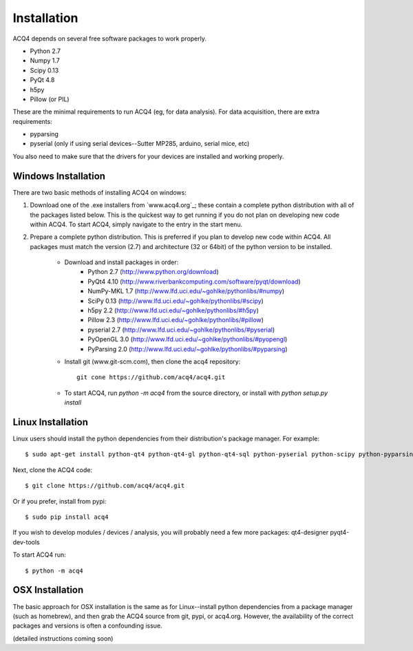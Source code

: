 Installation
============

ACQ4 depends on several free software packages to work properly.
    
* Python 2.7
* Numpy 1.7
* Scipy 0.13
* PyQt 4.8
* h5py
* Pillow (or PIL)

These are the minimal requirements to run ACQ4 (eg, for data analysis). For data acquisition, there are extra requirements:
    
* pyparsing
* pyserial (only if using serial devices--Sutter MP285, arduino, serial mice, etc)

    
You also need to make sure that the drivers for your devices are installed and working properly. 


Windows Installation
--------------------

There are two basic methods of installing ACQ4 on windows:
    
1. Download one of the .exe installers from `www.acq4.org`_; these contain a complete python distribution with all of the packages listed below. This is the quickest way to get running if you do not plan on developing new code within ACQ4. To start ACQ4, simply navigate to the entry in the start menu.

2. Prepare a complete python distribution. This is preferred if you plan to develop new code within ACQ4. All packages must match the version (2.7) and architecture (32 or 64bit) of the python version to be installed.

    * Download and install packages in order:
        * Python 2.7 (http://www.python.org/download)
        * PyQt4 4.10 (http://www.riverbankcomputing.com/software/pyqt/download)
        * NumPy-MKL 1.7 (http://www.lfd.uci.edu/~gohlke/pythonlibs/#numpy)
        * SciPy 0.13 (http://www.lfd.uci.edu/~gohlke/pythonlibs/#scipy)
        * h5py 2.2 (http://www.lfd.uci.edu/~gohlke/pythonlibs/#h5py)
        * Pillow 2.3 (http://www.lfd.uci.edu/~gohlke/pythonlibs/#pillow)
        * pyserial 2.7 (http://www.lfd.uci.edu/~gohlke/pythonlibs/#pyserial)
        * PyOpenGL 3.0 (http://www.lfd.uci.edu/~gohlke/pythonlibs/#pyopengl)
        * PyParsing 2.0 (http://www.lfd.uci.edu/~gohlke/pythonlibs/#pyparsing)
    * Install git (www.git-scm.com), then clone the acq4 repository::
        
            git cone https://github.com/acq4/acq4.git
            
    * To start ACQ4, run `python -m acq4` from the source directory, or install with `python setup.py install`


Linux Installation
------------------

Linux users should install the python dependencies from their distribution's package manager. For example::

    $ sudo apt-get install python-qt4 python-qt4-gl python-qt4-sql python-pyserial python-scipy python-pyparsing python-h5py python-imaging git python2.7-dev
    
Next, clone the ACQ4 code::
    
    $ git clone https://github.com/acq4/acq4.git

Or if you prefer, install from pypi::

    $ sudo pip install acq4
    
If you wish to develop modules / devices / analysis, you will probably need a few more packages: qt4-designer pyqt4-dev-tools

To start ACQ4 run::
    
    $ python -m acq4
    

    
OSX Installation
----------------

The basic approach for OSX installation is the same as for Linux--install python dependencies from a package manager (such as homebrew), and then grab the ACQ4 source from git, pypi, or acq4.org. However, the availability of the correct packages and versions is often a confounding issue.

(detailed instructions coming soon)
